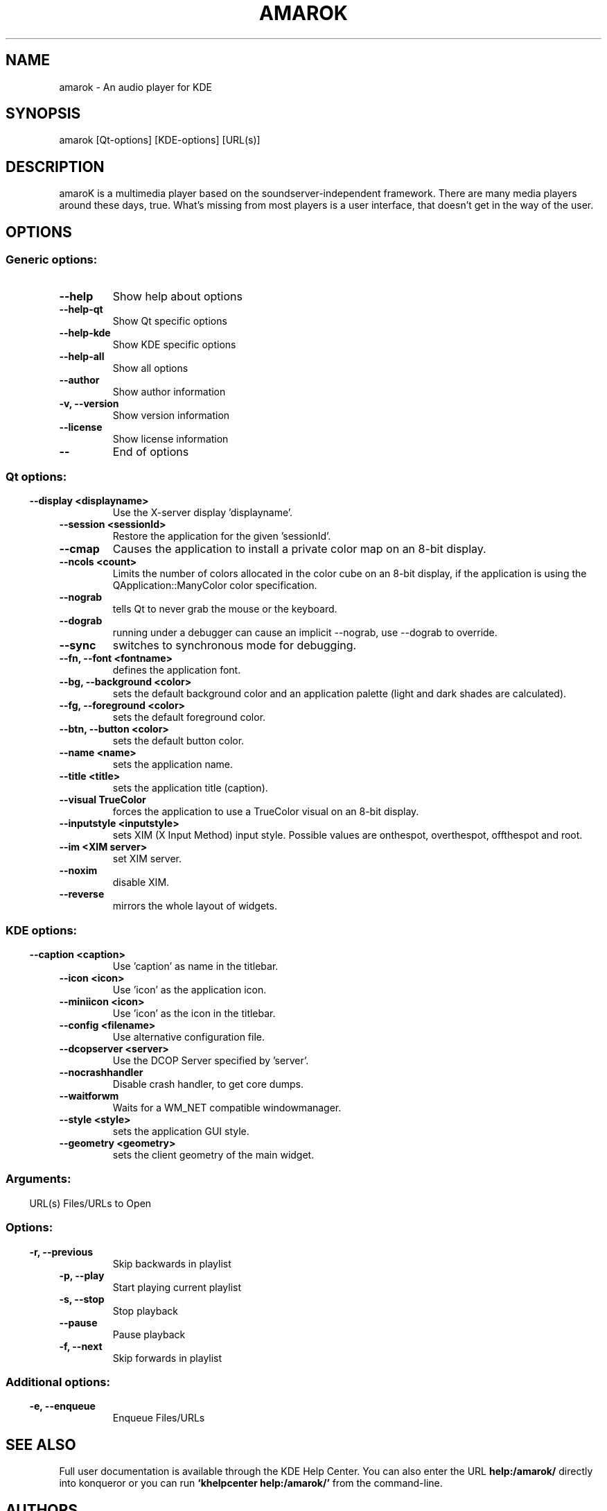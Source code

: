 .\" Generated by kdemangen.pl and edited by hand
.TH AMAROK 1 "Mar 2004" "K Desktop Environment" "An audio player for KDE"
.SH NAME
amarok
\- An audio player for KDE
.SH SYNOPSIS
amarok [Qt-options] [KDE-options] [URL(s)] 
.SH DESCRIPTION
amaroK is a multimedia player based on the soundserver-independent framework.
There are many media players around these days, true. What's missing from most
players is a user interface, that doesn't get in the way of the user.
.SH OPTIONS
.SS Generic options:
.TP
.B  \-\-help  
Show help about options
.TP
.B  \-\-help\-qt  
Show Qt specific options
.TP
.B  \-\-help\-kde  
Show KDE specific options
.TP
.B  \-\-help\-all  
Show all options
.TP
.B  \-\-author  
Show author information
.TP
.B \-v,  \-\-version  
Show version information
.TP
.B  \-\-license  
Show license information
.TP
.B  \-\-  
End of options
.SS 
.SS Qt options:
.TP
.B  \-\-display  <displayname>
Use the X-server display 'displayname'.
.TP
.B  \-\-session  <sessionId>
Restore the application for the given 'sessionId'.
.TP
.B  \-\-cmap  
Causes the application to install a private color
map on an 8-bit display.
.TP
.B  \-\-ncols  <count>
Limits the number of colors allocated in the color
cube on an 8-bit display, if the application is
using the QApplication::ManyColor color
specification.
.TP
.B  \-\-nograb  
tells Qt to never grab the mouse or the keyboard.
.TP
.B  \-\-dograb  
running under a debugger can cause an implicit
\-\-nograb, use \-\-dograb to override.
.TP
.B  \-\-sync  
switches to synchronous mode for debugging.
.TP
.B \-\-fn,  \-\-font  <fontname>
defines the application font.
.TP
.B \-\-bg,  \-\-background  <color>
sets the default background color and an
application palette (light and dark shades are
calculated).
.TP
.B \-\-fg,  \-\-foreground  <color>
sets the default foreground color.
.TP
.B \-\-btn,  \-\-button  <color>
sets the default button color.
.TP
.B  \-\-name  <name>
sets the application name.
.TP
.B  \-\-title  <title>
sets the application title (caption).
.TP
.B  \-\-visual  TrueColor
forces the application to use a TrueColor visual on
an 8-bit display.
.TP
.B  \-\-inputstyle  <inputstyle>
sets XIM (X Input Method) input style. Possible
values are onthespot, overthespot, offthespot and
root.
.TP
.B  \-\-im  <XIM server>
set XIM server.
.TP
.B  \-\-noxim  
disable XIM.
.TP
.B  \-\-reverse  
mirrors the whole layout of widgets.
.SS 
.SS KDE options:
.TP
.B  \-\-caption  <caption>
Use 'caption' as name in the titlebar.
.TP
.B  \-\-icon  <icon>
Use 'icon' as the application icon.
.TP
.B  \-\-miniicon  <icon>
Use 'icon' as the icon in the titlebar.
.TP
.B  \-\-config  <filename>
Use alternative configuration file.
.TP
.B  \-\-dcopserver  <server>
Use the DCOP Server specified by 'server'.
.TP
.B  \-\-nocrashhandler  
Disable crash handler, to get core dumps.
.TP
.B  \-\-waitforwm  
Waits for a WM_NET compatible windowmanager.
.TP
.B  \-\-style  <style>
sets the application GUI style.
.TP
.B  \-\-geometry  <geometry>
sets the client geometry of the main widget.
.SS 
.SS Arguments:
URL(s)                    Files/URLs to Open
.SS 
.SS Options:
.TP
.B \-r,  \-\-previous  
Skip backwards in playlist
.TP
.B \-p,  \-\-play  
Start playing current playlist
.TP
.B \-s,  \-\-stop  
Stop playback
.TP
.B  \-\-pause  
Pause playback
.TP
.B \-f,  \-\-next  
Skip forwards in playlist
.SS 
.SS Additional options:
.TP
.B \-e,  \-\-enqueue  
Enqueue Files/URLs

.SH SEE ALSO
Full user documentation is available through the KDE Help Center.  You can also enter the URL
.BR help:/amarok/
directly into konqueror or you can run 
.BR "`khelpcenter help:/amarok/'"
from the command-line.
.BR
.SH AUTHORS
.NF
Christian Muehlhaeuser <chris@chris.de>
.BR
Mark Kretschmann <markey@web.de>
.BR
Max Howell <max.howell@methylblue.com>
.BR
Stanislav Karchebny <berk@upnet.ru>
.BR
Please use http://bugs.kde.org to report bugs, do not mail the authors directly.
.BR
.SH OTHER
This manual page was written by Alejandro Exojo <suy@badopi.org> for the Debian
system (but may be used by others).
.BR

